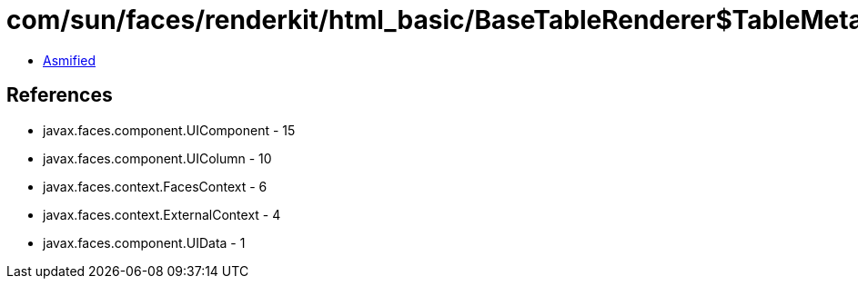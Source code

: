 = com/sun/faces/renderkit/html_basic/BaseTableRenderer$TableMetaInfo.class

 - link:BaseTableRenderer$TableMetaInfo-asmified.java[Asmified]

== References

 - javax.faces.component.UIComponent - 15
 - javax.faces.component.UIColumn - 10
 - javax.faces.context.FacesContext - 6
 - javax.faces.context.ExternalContext - 4
 - javax.faces.component.UIData - 1
